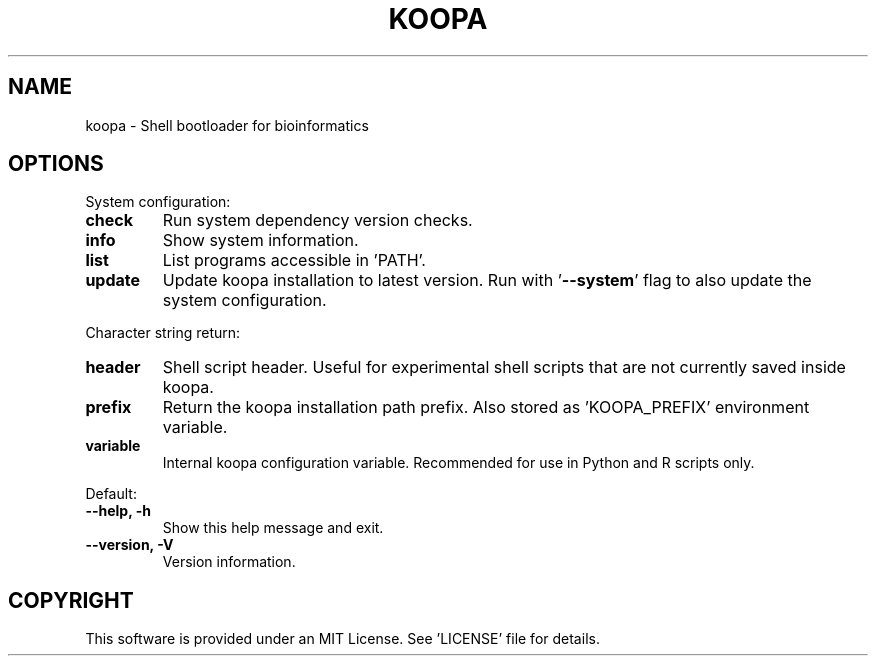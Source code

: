 .TH KOOPA 1 2019-12-02 Bash
.SH NAME
koopa \-
Shell bootloader for bioinformatics
.SH OPTIONS
.PP
System configuration:
.TP
.B check
Run system dependency version checks.
.TP
.B info
Show system information.
.TP
.B list
List programs accessible in 'PATH'.
.TP
.B update
Update koopa installation to latest version.
Run with '\fB--system\fP' flag to also update the system configuration.
.PP
Character string return:
.TP
.B header
Shell script header.
Useful for experimental shell scripts that are not currently saved inside koopa.
.TP
.B prefix
Return the koopa installation path prefix.
Also stored as 'KOOPA_PREFIX' environment variable.
.TP
.B variable
Internal koopa configuration variable.
Recommended for use in Python and R scripts only.
.PP
Default:
.TP
.B \-\-help, \-h
Show this help message and exit.
.TP
.B \-\-version, \-V
Version information.
.SH COPYRIGHT
This software is provided under an MIT License.
See 'LICENSE' file for details.
